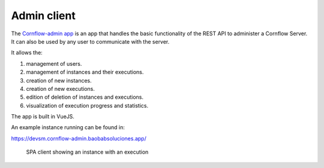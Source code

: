 Admin client
==============

The `Cornflow-admin app <https://github.com/baobabsoluciones/cornflow-admin>`_ is an app that handles the basic functionality of the REST API to administer a Cornflow Server. It can also be used by any user to communicate with the server.

It allows the:

#. management of users.
#. management of instances and their executions.
#. creation of new instances.
#. creation of new executions.
#. edition of deletion of instances and executions.
#. visualization of execution progress and statistics.

The app is built in VueJS.

An example instance running can be found in:

https://devsm.cornflow-admin.baobabsoluciones.app/

.. _spa:

.. figure:: ./../_static/spa_client.png

   SPA client showing an instance with an execution
